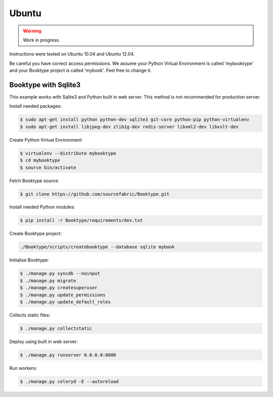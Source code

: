 ========================
Ubuntu
========================

.. warning::

   Work in progress.

Instructions were tested on Ubuntu 10.04 and Ubuntu 12.04. 

Be careful you have correct access permissions. We assume your Python Virtual Environment is called 'mybooktype' and your Booktype project is called 'mybook'. Feel free to change it.

Booktype with Sqlite3
---------------------

This example works with Sqlite3 and Python built in web server. This method is not recommended for production server.

Install needed packages:

.. code-block:: bash

    $ sudo apt-get install python python-dev sqlite3 git-core python-pip python-virtualenv 
    $ sudo apt-get install libjpeg-dev zlib1g-dev redis-server libxml2-dev libxslt-dev

Create Python Virtual Environment:

.. code-block:: bash

    $ virtualenv --distribute mybooktype
    $ cd mybooktype
    $ source bin/activate

Fetch Booktype source:

.. code-block:: bash

    $ git clone https://github.com/sourcefabric/Booktype.git

Install needed Python modules:

.. code-block:: bash

    $ pip install -r Booktype/requirements/dev.txt

Create Booktype project:

.. code-block:: bash

     ./Booktype/scripts/createbooktype --database sqlite mybook

Initialise Booktype:

.. code-block:: bash

    $ ./manage.py syncdb --noinput
    $ ./manage.py migrate
    $ ./manage.py createsuperuser
    $ ./manage.py update_permissions
    $ ./manage.py update_default_roles

Collects static files:

.. code-block:: bash

    $ ./manage.py collectstatic

Deploy using built in web server:

.. code-block:: bash

    $ ./manage.py runserver 0.0.0.0:8080

Run workers:

.. code-block:: bash
  
    $ ./manage.py celeryd -E --autoreload
